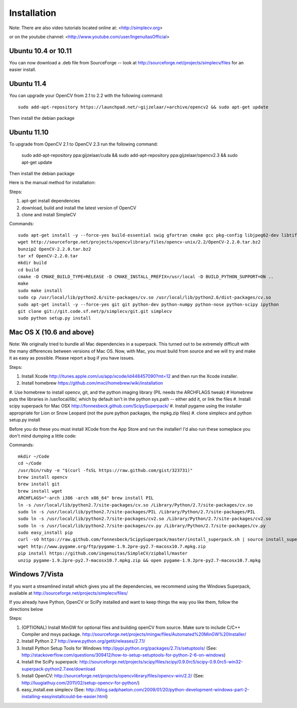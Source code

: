 Installation
================
Note: There are also video tutorials located online at:
<http://simplecv.org>


or on the youtube channel:
<http://www.youtube.com/user/IngenuitasOfficial>


Ubuntu 10.4 or 10.11
-------------------------------------

You can now download a .deb file from SourceForge -- look at http://sourceforge.net/projects/simplecv/files for an easier install.  

Ubuntu 11.4
------------------------------------
You can upgrade your OpenCV from 2.1 to 2.2 with the following command::

    sudo add-apt-repository https://launchpad.net/~gijzelaar/+archive/opencv2 && sudo apt-get update

Then install the debian package

Ubuntu 11.10 
-------------------------------------
To upgrade from OpenCV 2.1 to OpenCV 2.3 run the following command:
   
    sudo add-apt-repository ppa:gijzelaar/cuda && sudo add-apt-repository ppa:gijzelaar/opencv2.3 && sudo apt-get update

Then install the debian package

Here is the manual method for installation:


Steps:

#. apt-get install dependencies
#. download, build and install the latest version of OpenCV
#. clone and install SimpleCV 

Commands::

    sudo apt-get install -y --force-yes build-essential swig gfortran cmake gcc pkg-config libjpeg62-dev libtiff4-dev libpng12-dev libopenexr-dev libavformat-dev libswscale-dev liblapack-dev python-dev python-setuptools boost-build libboost-all-dev
    wget http://sourceforge.net/projects/opencvlibrary/files/opencv-unix/2.2/OpenCV-2.2.0.tar.bz2
    bunzip2 OpenCV-2.2.0.tar.bz2
    tar xf OpenCV-2.2.0.tar
    mkdir build
    cd build
    cmake -D CMAKE_BUILD_TYPE=RELEASE -D CMAKE_INSTALL_PREFIX=/usr/local -D BUILD_PYTHON_SUPPORT=ON ..
    make
    sudo make install
    sudo cp /usr/local/lib/python2.6/site-packages/cv.so /usr/local/lib/python2.6/dist-packages/cv.so
    sudo apt-get install -y --force-yes git git python-dev python-numpy python-nose python-scipy ipython
    git clone git://git.code.sf.net/p/simplecv/git.git simplecv
    sudo python setup.py install

Mac OS X (10.6 and above)
-----------------------------

Note: We originally tried to bundle all Mac dependencies in a superpack.  This turned out to be extremely difficult with the many differences between versions of Mac OS.  Now, with Mac, you must build from source and we will try and make it as easy as possible.  Please report a bug if you have issues.

Steps:

#. Install Xcode http://itunes.apple.com/us/app/xcode/id448457090?mt=12 and then run the Xcode installer. 
#. Install homebrew https://github.com/mxcl/homebrew/wiki/installation
#. Use homebrew to install opencv, git, and the python imaging library (PIL needs the ARCHFLAGS tweak)
#  Homebrew puts the libraries in /usr/local/lib/, which by default isn't in the python sys.path -- either add it, or link the files
#. Install scipy superpack for Mac OSX http://fonnesbeck.github.com/ScipySuperpack/
#. Install pygame using the installer appropriate for Lion or Snow Leopard (not the pure python packages, the mpkg.zip files)
#. clone simplecv and python setup.py install

Before you do these you must install XCode from the App Store and run the installer!  I'd also run these someplace you don't mind dumping a little code:

Commands::

    mkdir ~/Code
    cd ~/Code
    /usr/bin/ruby -e "$(curl -fsSL https://raw.github.com/gist/323731)"
    brew install opencv
    brew install git
    brew install wget  
    ARCHFLAGS="-arch i386 -arch x86_64" brew install PIL 
    ln -s /usr/local/lib/python2.7/site-packages/cv.so /Library/Python/2.7/site-packages/cv.so
    sudo ln -s /usr/local/lib/python2.7/site-packages/PIL /Library/Python/2.7/site-packages/PIL
    sudo ln -s /usr/local/lib/python2.7/site-packages/cv2.so /Library/Python/2.7/site-packages/cv2.so
    sudo ln -s /usr/local/lib/python2.7/site-packages/cv.py /Library/Python/2.7/site-packages/cv.py
    sudo easy_install pip
    curl -sO https://raw.github.com/fonnesbeck/ScipySuperpack/master/install_superpack.sh | source install_superpack.sh
    wget http://www.pygame.org/ftp/pygame-1.9.2pre-py2.7-macosx10.7.mpkg.zip
    pip install https://github.com/ingenuitas/SimpleCV/zipball/master 
    unzip pygame-1.9.2pre-py2.7-macosx10.7.mpkg.zip && open pygame-1.9.2pre-py2.7-macosx10.7.mpkg


Windows 7/Vista
------------------------------------

If you want a streamlined install which gives you all the dependencies, we
recommend using the Windows Superpack, available at http://sourceforge.net/projects/simplecv/files/

If you already have Python, OpenCV or SciPy installed and want to keep things the way you like them, follow the directions below


Steps:

#. (OPTIONAL) Install MinGW for optional files and building openCV from source.  Make sure to include C/C++ Compiler and msys package.  http://sourceforge.net/projects/mingw/files/Automated%20MinGW%20Installer/ 
#. Install Python 2.7 http://www.python.org/getit/releases/2.7.1/
#. Install Python Setup Tools for Windows http://pypi.python.org/packages/2.7/s/setuptools/ (See: http://stackoverflow.com/questions/309412/how-to-setup-setuptools-for-python-2-6-on-windows) 
#. Install the SciPy superpack: http://sourceforge.net/projects/scipy/files/scipy/0.9.0rc5/scipy-0.9.0rc5-win32-superpack-python2.7.exe/download 
#. Install OpenCV: http://sourceforge.net/projects/opencvlibrary/files/opencv-win/2.2/ (See: http://luugiathuy.com/2011/02/setup-opencv-for-python/)
#. easy_install.exe simplecv (See: http://blog.sadphaeton.com/2009/01/20/python-development-windows-part-2-installing-easyinstallcould-be-easier.html)
